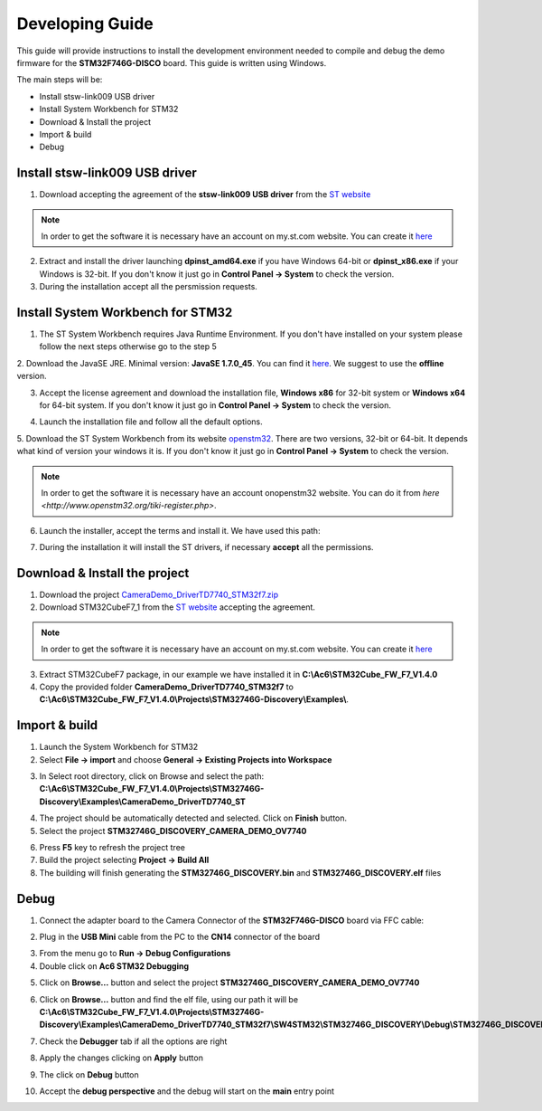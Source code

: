 .. index:: development

.. _develop:

Developing Guide
================

This guide will provide instructions to install the development environment needed to compile and debug the demo firmware for the **STM32F746G-DISCO** board. 
This guide is written using Windows.

The main steps will be:

- Install stsw-link009 USB driver
- Install System Workbench for STM32
- Download & Install the project
- Import & build
- Debug

Install stsw-link009 USB driver
-------------------------------

1. Download accepting the agreement of the **stsw-link009 USB driver** from the `ST website <http://www.st.com/content/st_com/en/products/embedded-software/development-tool-software/stsw-link009.html>`_

.. image:: _static/get_link009.jpg

.. note::

  In order to get the software it is necessary have an account on my.st.com website. You can create it `here <http://www.st.com/content/st_com/en/user-registration.html?referrer=https://my.st.com/content/my_st_com/en/products/embedded-software/development-tool-software/stsw-link009.license%3d1473754475284.html>`_
  
2. Extract and install the driver launching **dpinst_amd64.exe** if you have Windows 64-bit or **dpinst_x86.exe** if your Windows is 32-bit. If you don't know it just go in **Control Panel -> System** to check the version.

3. During the installation accept all the persmission requests.

Install System Workbench for STM32
----------------------------------

1. The ST System Workbench requires Java Runtime Environment. If you don't have installed on your system please follow the next steps otherwise go to the step 5

2. Download the JavaSE JRE. Minimal version: **JavaSE 1.7.0_45**. You can find it `here <http://www.oracle.com/technetwork/java/javase/downloads/index.html>`_.
We suggest to use the **offline** version.

.. image:: _static/JavaSE_1.jpg

3. Accept the license agreement and download the installation file, **Windows x86** for 32-bit system or **Windows x64** for 64-bit system. If you don't know it just go in **Control Panel -> System** to check the version.

.. image:: _static/JavaSE_2.jpg

4. Launch the installation file and follow all the default options.

5. Download the ST System Workbench from its website `openstm32 <http://www.openstm32.org/Downloading+the+System+Workbench+for+STM32+installer>`_.
There are two versions, 32-bit or 64-bit. It depends what kind of version your windows it is. If you don't know it just go in **Control Panel -> System** to check the version.

.. note::

  In order to get the software it is necessary have an account onopenstm32 website. You can do it from `here <http://www.openstm32.org/tiki-register.php>`.

.. image:: _static/dowload_st_sdk.jpg

6. Launch the installer, accept the terms and install it. We have used this path:

.. image:: _static/STM32_3.jpg

7. During the installation it will install the ST drivers, if necessary **accept** all the permissions.

Download & Install the project
------------------------------

1. Download the project `CameraDemo_DriverTD7740_STM32f7.zip <_static/CameraDemo_DriverTD7740_STM32f7.zip>`_

2. Download STM32CubeF7_1 from the `ST website <http://www.st.com/content/st_com/en/products/embedded-software/mcus-embedded-software/stm32-embedded-software/stm32cube-embedded-software/stm32cubef7.html>`_ accepting the agreement.

.. image:: _static/STM32CubeF7_1.jpg

.. note::

  In order to get the software it is necessary have an account on my.st.com website. You can create it `here <http://www.st.com/content/st_com/en/user-registration.html?referrer=https://my.st.com/content/my_st_com/en/products/embedded-software/development-tool-software/stsw-link009.license%3d1473754475284.html>`_

3. Extract STM32CubeF7 package, in our example we have installed it in **C:\\Ac6\\STM32Cube_FW_F7_V1.4.0**

4. Copy the provided folder **CameraDemo_DriverTD7740_STM32f7** to **C:\\Ac6\\STM32Cube_FW_F7_V1.4.0\\Projects\\STM32746G-Discovery\\Examples\\**.

Import & build
--------------

1. Launch the System Workbench for STM32

2. Select **File -> import** and choose **General -> Existing Projects into Workspace**

.. image:: _static/kds_archive.jpg

3. In Select root directory, click on Browse and select the path: **C:\\Ac6\\STM32Cube_FW_F7_V1.4.0\\Projects\\STM32746G-Discovery\\Examples\\CameraDemo_DriverTD7740_ST**

.. image:: _static/prj_import.jpg

4. The project should be automatically detected and selected. Click on **Finish** button.

5. Select the project **STM32746G_DISCOVERY_CAMERA_DEMO_OV7740**

.. image:: _static/refresh.jpg

6. Press **F5** key to refresh the project tree

7. Build the project selecting **Project -> Build All**

8. The building will finish generating the **STM32746G_DISCOVERY.bin** and **STM32746G_DISCOVERY.elf** files

.. image:: _static/built.jpg

Debug
-----

1. Connect the adapter board to the Camera Connector of the **STM32F746G-DISCO** board via FFC cable:

.. image:: _static/connections.jpg

2. Plug in the **USB Mini** cable from the PC to the **CN14** connector of the board

.. image:: _static/power_demo.jpg

3. From the menu go to **Run -> Debug Configurations**

4. Double click on **Ac6 STM32 Debugging**

.. image:: _static/debug_1.jpg

5. Click on **Browse...** button and select the project **STM32746G_DISCOVERY_CAMERA_DEMO_OV7740**

.. image:: _static/debug_1_2.jpg

6. Click on **Browse...** button and find the elf file, using our path it will be **C:\\Ac6\\STM32Cube_FW_F7_V1.4.0\\Projects\\STM32746G-Discovery\\Examples\\CameraDemo_DriverTD7740_STM32f7\\SW4STM32\\STM32746G_DISCOVERY\\Debug\\STM32746G_DISCOVERY.elf**

.. image:: _static/debug_2.jpg

7. Check the **Debugger** tab if all the options are right

.. image:: _static/debugger_tab.jpg

8. Apply the changes clicking on **Apply** button

.. image:: _static/debug_3.jpg

9. The click on **Debug** button

.. image:: _static/debug_4.jpg

10. Accept the **debug perspective** and the debug will start on the **main** entry point

.. image:: _static/debug_5.jpg
